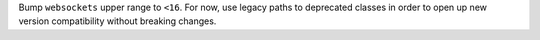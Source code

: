 Bump ``websockets`` upper range to ``<16``. For now, use legacy paths to deprecated classes in order to open up new version compatibility without breaking changes.

